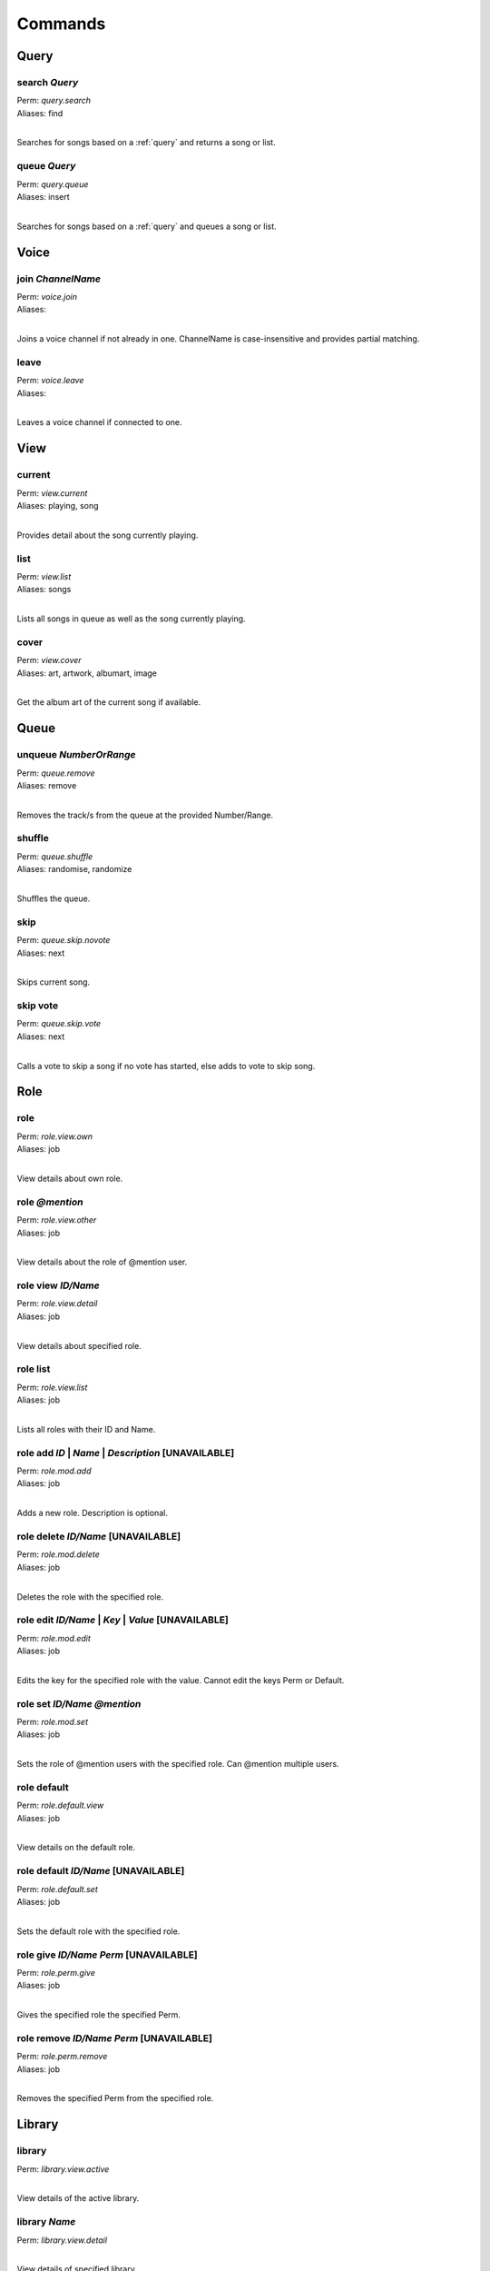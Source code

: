 Commands
========

Query
~~~~~

search `Query`
--------------

| Perm: *query.search*
| Aliases: find
| 

Searches for songs based on a :ref:`query` and returns a song or list.

queue `Query`
-------------

| Perm: *query.queue*
| Aliases: insert
| 

Searches for songs based on a :ref:`query` and queues a song or list.

Voice
~~~~~

join `ChannelName`
------------------

| Perm: *voice.join*
| Aliases: 
| 

Joins a voice channel if not already in one. ChannelName is case-insensitive and provides partial matching.

leave
-----

| Perm: *voice.leave*
| Aliases: 
| 

Leaves a voice channel if connected to one.

View
~~~~

current
-------

| Perm: *view.current*
| Aliases: playing, song
| 

Provides detail about the song currently playing.

list
----

| Perm: *view.list*
| Aliases: songs
| 

Lists all songs in queue as well as the song currently playing.

cover
-----

| Perm: *view.cover*
| Aliases: art, artwork, albumart, image
| 

Get the album art of the current song if available.

Queue
~~~~~

unqueue `NumberOrRange`
-----------------------

| Perm: *queue.remove*
| Aliases: remove
| 

Removes the track/s from the queue at the provided Number/Range.

shuffle
-------

| Perm: *queue.shuffle*
| Aliases: randomise, randomize
| 

Shuffles the queue.

skip
----

| Perm: *queue.skip.novote*
| Aliases: next
| 

Skips current song.

skip vote
---------

| Perm: *queue.skip.vote*
| Aliases: next
| 

Calls a vote to skip a song if no vote has started, else adds to vote to skip song.

Role
~~~~

role
----

| Perm: *role.view.own*
| Aliases: job
| 

View details about own role.

role `@mention`
---------------

| Perm: *role.view.other*
| Aliases: job
| 

View details about the role of @mention user.

role view `ID/Name`
-------------------

| Perm: *role.view.detail*
| Aliases: job
| 

View details about specified role.

role list
---------

| Perm: *role.view.list*
| Aliases: job
| 

Lists all roles with their ID and Name.

role add `ID` | `Name` | `Description` [UNAVAILABLE]
----------------------------------------------------

| Perm: *role.mod.add*
| Aliases: job
| 

Adds a new role. Description is optional.

role delete `ID/Name` [UNAVAILABLE]
-----------------------------------

| Perm: *role.mod.delete*
| Aliases: job
| 

Deletes the role with the specified role.

role edit `ID/Name` | `Key` | `Value` [UNAVAILABLE]
---------------------------------------------------

| Perm: *role.mod.edit*
| Aliases: job
| 

Edits the key for the specified role with the value. Cannot edit the keys Perm or Default.

role set `ID/Name` `@mention`
-----------------------------

| Perm: *role.mod.set*
| Aliases: job
| 

Sets the role of @mention users with the specified role. Can @mention multiple users.

role default
------------

| Perm: *role.default.view*
| Aliases: job
| 

View details on the default role.

role default `ID/Name` [UNAVAILABLE]
------------------------------------

| Perm: *role.default.set*
| Aliases: job
| 

Sets the default role with the specified role.

role give `ID/Name` `Perm` [UNAVAILABLE]
----------------------------------------

| Perm: *role.perm.give*
| Aliases: job
| 

Gives the specified role the specified Perm.

role remove `ID/Name` `Perm` [UNAVAILABLE]
------------------------------------------

| Perm: *role.perm.remove*
| Aliases: job
| 

Removes the specified Perm from the specified role.

Library
~~~~~~~

library
-------

| Perm: *library.view.active*
| 

View details of the active library.

library `Name`
--------------

| Perm: *library.view.detail*
| 

View details of specified library.

library list
------------

| Perm: *library.view.list*
| Aliases: lib
| 

View list of libraries.

library add `Name` | `Path` | `Description`
-------------------------------------------

| Perm: *library.mod.add*
| Aliases: lib
| 

Add a new library. Description is optional.

library delete `Name`
---------------------

| Perm: *library.mod.delete*
| Aliases: lib
| 

Deletes the library with the specified Name.

library edit `Name` | `Key` | `Value`
-------------------------------------

| Perm: *library.mod.edit*
| Aliases: lib
| 

Edits the key for the library with the specified Name with the value. Cannot edit the key Active.

library select `Name`
---------------------

| Perm: *library.mod.select*
| Aliases: lib
| 

Selects the specified library as the active library.

update
------

| Perm: *library.update.active*
| Aliases: 
| 

Check active library for any changes and updates the library.

update `LibraryName` [UNAVAILABLE]
----------------------------------

| Perm: *library.update.other*
| Aliases: 
| 

Check specified library for any changes and updates the library.

Playlist
~~~~~~~~

playlist `Name`
---------------

| Perm: *playlist.view.detail*
| Aliases: pl
| 

Lists all songs in the specified playlist.

playlist list
-------------

| Perm: *playlist.view.list*
| Aliases: pl
| 

Lists all playlist names.

playlist save `Name`
--------------------

| Perm: *playlist.save*
| Aliases: pl
| 

Save the current song and queue as a playlist with the specified name.

playlist load `Name`
--------------------

| Perm: *playlist.load*
| Aliases: pl
| 

Load the specified playlist into the queue.

playlist delete `Name`
----------------------

| Perm: *playlist.delete.own* | *playlist.delete.other*
| Aliases: pl
| 

Deletes the specified playlist if you created it and have *playlist.delete.own* perm.

Deletes the specified playlist if you didn't create it and have *playlist.delete.other* perm.